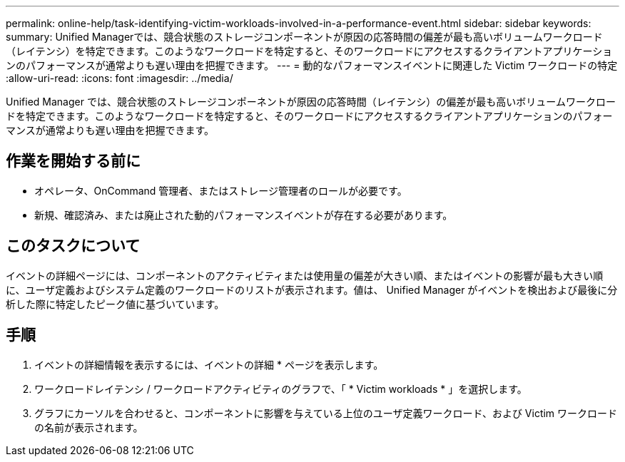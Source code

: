 ---
permalink: online-help/task-identifying-victim-workloads-involved-in-a-performance-event.html 
sidebar: sidebar 
keywords:  
summary: Unified Managerでは、競合状態のストレージコンポーネントが原因の応答時間の偏差が最も高いボリュームワークロード（レイテンシ）を特定できます。このようなワークロードを特定すると、そのワークロードにアクセスするクライアントアプリケーションのパフォーマンスが通常よりも遅い理由を把握できます。 
---
= 動的なパフォーマンスイベントに関連した Victim ワークロードの特定
:allow-uri-read: 
:icons: font
:imagesdir: ../media/


[role="lead"]
Unified Manager では、競合状態のストレージコンポーネントが原因の応答時間（レイテンシ）の偏差が最も高いボリュームワークロードを特定できます。このようなワークロードを特定すると、そのワークロードにアクセスするクライアントアプリケーションのパフォーマンスが通常よりも遅い理由を把握できます。



== 作業を開始する前に

* オペレータ、OnCommand 管理者、またはストレージ管理者のロールが必要です。
* 新規、確認済み、または廃止された動的パフォーマンスイベントが存在する必要があります。




== このタスクについて

イベントの詳細ページには、コンポーネントのアクティビティまたは使用量の偏差が大きい順、またはイベントの影響が最も大きい順に、ユーザ定義およびシステム定義のワークロードのリストが表示されます。値は、 Unified Manager がイベントを検出および最後に分析した際に特定したピーク値に基づいています。



== 手順

. イベントの詳細情報を表示するには、イベントの詳細 * ページを表示します。
. ワークロードレイテンシ / ワークロードアクティビティのグラフで、「 * Victim workloads * 」を選択します。
. グラフにカーソルを合わせると、コンポーネントに影響を与えている上位のユーザ定義ワークロード、および Victim ワークロードの名前が表示されます。

